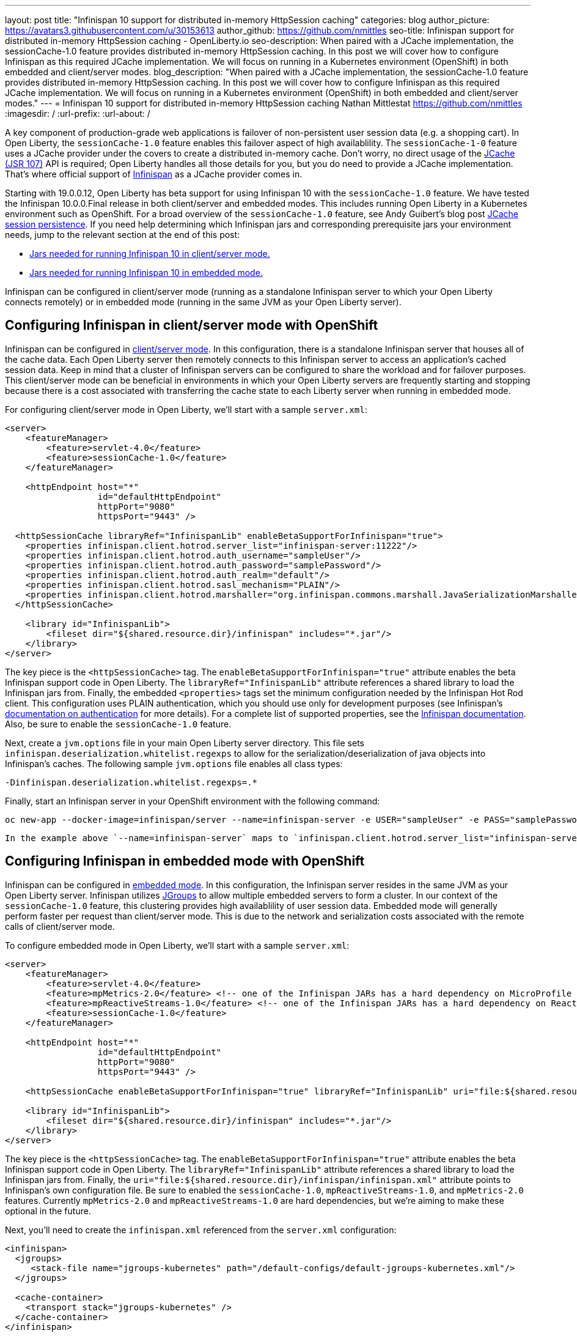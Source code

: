 ---
layout: post
title: "Infinispan 10 support for distributed in-memory HttpSession caching"
categories: blog
author_picture: https://avatars3.githubusercontent.com/u/30153613
author_github: https://github.com/nmittles
seo-title: Infinispan support for distributed in-memory HttpSession caching - OpenLiberty.io
seo-description: When paired with a JCache implementation, the sessionCache-1.0 feature provides distributed in-memory HttpSession caching. In this post we will cover how to configure Infinispan as this required JCache implementation. We will focus on running in a Kubernetes environment (OpenShift) in both embedded and client/server modes.
blog_description: "When paired with a JCache implementation, the sessionCache-1.0 feature provides distributed in-memory HttpSession caching. In this post we will cover how to configure Infinispan as this required JCache implementation. We will focus on running in a Kubernetes environment (OpenShift) in both embedded and client/server modes."
---
= Infinispan 10 support for distributed in-memory HttpSession caching
Nathan Mittlestat <https://github.com/nmittles>
:imagesdir: /
:url-prefix:
:url-about: /

A key component of production-grade web applications is failover of non-persistent user session data (e.g. a shopping cart). In Open Liberty, the `sessionCache-1.0` feature enables this failover aspect of high availablility. The `sessionCache-1-0` feature uses a JCache provider under the covers to create a distributed in-memory cache. Don't worry, no direct usage of the link:https://www.jcp.org/en/jsr/detail?id=107[JCache (JSR 107)] API is required; Open Liberty handles all those details for you, but you do need to provide a JCache implementation.  That's where official support of link:https://infinispan.org/[Infinispan] as a JCache provider comes in.

Starting with 19.0.0.12, Open Liberty has beta support for using Infinispan 10 with the `sessionCache-1.0` feature. We have tested the Infinispan 10.0.0.Final release in both client/server and embedded modes. This includes running Open Liberty in a Kubernetes environment such as OpenShift. For a broad overview of the `sessionCache-1.0` feature, see Andy Guibert's blog post link:/blog/2018/03/22/distributed-in-memory-session-caching.html[JCache session persistence]. If you need help determining which Infinispan jars and corresponding prerequisite jars your environment needs, jump to the relevant section at the end of this post:

- <<clientprereqs, Jars needed for running Infinispan 10 in client/server mode.>>
- <<embeddedprereqs, Jars needed for running Infinispan 10 in embedded mode.>>

Infinispan can be configured in client/server mode (running as a standalone Infinispan server to which your Open Liberty connects remotely) or in embedded mode (running in the same JVM as your Open Liberty server).

== Configuring Infinispan in client/server mode with OpenShift
Infinispan can be configured in link:https://infinispan.org/docs/stable/titles/overview/overview.html#using_client_server[client/server mode]. In this configuration, there is a standalone Infinispan server that houses all of the cache data. Each Open Liberty server then remotely connects to this Infinispan server to access an application's cached session data. Keep in mind that a cluster of Infinispan servers can be configured to share the workload and for failover purposes. This client/server mode can be beneficial in environments in which your Open Liberty servers are frequently starting and stopping because there is a cost associated with transferring the cache state to each Liberty server when running in embedded mode.

For configuring client/server mode in Open Liberty, we'll start with a sample `server.xml`:

```xml
<server>
    <featureManager>
        <feature>servlet-4.0</feature>
        <feature>sessionCache-1.0</feature>
    </featureManager>

    <httpEndpoint host="*"
                  id="defaultHttpEndpoint"
                  httpPort="9080"
                  httpsPort="9443" />

  <httpSessionCache libraryRef="InfinispanLib" enableBetaSupportForInfinispan="true">
    <properties infinispan.client.hotrod.server_list="infinispan-server:11222"/>
    <properties infinispan.client.hotrod.auth_username="sampleUser"/>
    <properties infinispan.client.hotrod.auth_password="samplePassword"/>
    <properties infinispan.client.hotrod.auth_realm="default"/>
    <properties infinispan.client.hotrod.sasl_mechanism="PLAIN"/>
    <properties infinispan.client.hotrod.marshaller="org.infinispan.commons.marshall.JavaSerializationMarshaller"/>
  </httpSessionCache>

    <library id="InfinispanLib">
        <fileset dir="${shared.resource.dir}/infinispan" includes="*.jar"/>
    </library>
</server>
```


The key piece is the `<httpSessionCache>` tag. The `enableBetaSupportForInfinispan="true"` attribute enables the beta Infinispan support code in Open Liberty. The `libraryRef="InfinispanLib"` attribute references a shared library to load the Infinispan jars from. Finally, the embedded `<properties>` tags set the minimum configuration needed by the Infinispan Hot Rod client. This configuration uses PLAIN authentication, which you should use only for development purposes (see Infinispan's link:https://infinispan.org/docs/dev/titles/hotrod_java/hotrod_java.html#authentication[documentation on authentication] for more details). For a complete list of supported properties, see the link:https://docs.jboss.org/infinispan/10.0/apidocs/org/infinispan/client/hotrod/configuration/package-summary.html[Infinispan documentation]. Also, be sure to enable the `sessionCache-1.0` feature.

Next, create a `jvm.options` file in your main Open Liberty server directory. This file sets `infinispan.deserialization.whitelist.regexps` to allow for the serialization/deserialization of java objects into Infinispan's caches. The following sample `jvm.options` file enables all class types:

```xml
-Dinfinispan.deserialization.whitelist.regexps=.*
```

Finally, start an Infinispan server in your OpenShift environment with the following command:

```
oc new-app --docker-image=infinispan/server --name=infinispan-server -e USER="sampleUser" -e PASS="samplePassword"
```

 In the example above `--name=infinispan-server` maps to `infinispan.client.hotrod.server_list="infinispan-server:11222"` in your Open Liberty server.xml (11222 is the default port). Additionally, `USER` and `PASS` map to `infinispan.client.hotrod.auth_username` and `infinispan.client.hotrod.auth_password` respectively.

== Configuring Infinispan in embedded mode with OpenShift

Infinispan can be configured in link:https://infinispan.org/docs/stable/titles/overview/overview.html#embedded_mode[embedded mode]. In this configuration, the Infinispan server resides in the same JVM as your Open Liberty server. Infinispan utilizes link:http://www.jgroups.org[JGroups] to allow multiple embedded servers to form a cluster. In our context of the `sessionCache-1.0` feature, this clustering provides high availablility of user session data. Embedded mode will generally perform faster per request than client/server mode. This is due to the network and serialization costs associated with the remote calls of client/server mode.

To configure embedded mode in Open Liberty, we'll start with a sample `server.xml`:

```xml
<server>
    <featureManager>
        <feature>servlet-4.0</feature>
        <feature>mpMetrics-2.0</feature> <!-- one of the Infinispan JARs has a hard dependency on MicroProfile Metrics API -->
        <feature>mpReactiveStreams-1.0</feature> <!-- one of the Infinispan JARs has a hard dependency on Reactive Streams API -->
        <feature>sessionCache-1.0</feature>
    </featureManager>

    <httpEndpoint host="*"
                  id="defaultHttpEndpoint"
                  httpPort="9080"
                  httpsPort="9443" />

    <httpSessionCache enableBetaSupportForInfinispan="true" libraryRef="InfinispanLib" uri="file:${shared.resource.dir}/infinispan/infinispan.xml"/>

    <library id="InfinispanLib">
        <fileset dir="${shared.resource.dir}/infinispan" includes="*.jar"/>
    </library>
</server>
```


The key piece is the `<httpSessionCache>` tag. The `enableBetaSupportForInfinispan="true"` attribute enables the beta Infinispan support code in Open Liberty. The `libraryRef="InfinispanLib"` attribute references a shared library to load the Infinispan jars from. Finally, the `uri="file:${shared.resource.dir}/infinispan/infinispan.xml"` attribute points to Infinispan's own configuration file. Be sure to enabled the `sessionCache-1.0`, `mpReactiveStreams-1.0`, and `mpMetrics-2.0` features. Currently `mpMetrics-2.0` and `mpReactiveStreams-1.0` are hard dependencies, but we're aiming to make these optional in the future.

Next, you'll need to create the `infinispan.xml` referenced from the `server.xml` configuration:

```xml
<infinispan>
  <jgroups>
     <stack-file name="jgroups-kubernetes" path="/default-configs/default-jgroups-kubernetes.xml"/>
  </jgroups>
  
  <cache-container>
    <transport stack="jgroups-kubernetes" />
  </cache-container>
</infinispan>
```

The JGroups stack is what determines how your Infinispan servers forms a cluster.  We're using the default Kubernetes template because we're running in OpenShift. See link:https://infinispan.org/docs/dev/titles/configuring/configuring.html#cluster_transport[Configuring Infinispan 10] for Infinispan's complete documentation on setting up your cluster.

Next, you'll need to create a headless Kubernetes service to enable the Kubernetes JGroups transport stack to form a cluster. The key here is for the `name` of the `selector` to match one of the labels associated with your Open Liberty applications running in OpenShift. For example, an application defined using the command `oc new-app --image-stream=ol-runtime-infinispan-embedded:1.0.0 --name=embedded-servera -l name=ol-runtime-infinispan-embedded` has a label of `name=ol-runtime-infinispan-embedded`. This label then matches the service defined below, and triggers the application to be a part of the service.

```
oc create -f service.yaml
```

```yaml
apiVersion: v1
kind: Service
metadata:
  name: infinispan-embedded
spec:
  clusterIP: None
  ports:
  - name: discovery
    port: 7800
    protocol: TCP
    targetPort: 7800
  selector:
    name: ol-runtime-infinispan-embedded
  sessionAffinity: None
  type: ClusterIP
status:
  loadBalancer: {}
```

Finally, you need to create a `jvm.options` file in your main Open Liberty server directory. This file sets `jgroups.dns.query` which points to the DNS record that should return all the members of your Infinispan cluster. If your environment doesn't support IPv6 then you also want to set `-Djava.net.preferIPv4Stack=true`. See the following sample `jvm.options` file:

```xml
# Set if IPv6 is not supported. 
-Djava.net.preferIPv4Stack=true
# This value matches the DNS lookup of the headless service defined in the previous step. Your domain might vary.
-Djgroups.dns.query=infinispan-embedded.myproject.svc.cluster.local
```

For an OpenShift environment, `server.xml`, `infinispan.xml`, `service.yaml`, and `jvm.options` are the four files you'll need to configure to enable Infinispan in embedded mode. If you wish to run outside of an OpenShift environment, a `server.xml` with the proper features enabled, a shared library for Infinispan, and the following tag is all that is required:

```xml
<httpSessionCache enableBetaSupportForInfinispan="true" libraryRef="InfinispanLib"/>
```


== Collecting the JAR files need to run Infinispan 10

If you're not sure which Infinispan and prerequisite JAR files you need in your environment, see the following sections for guidance on how to obtain the relevant JAR files using Maven.

[#clientprereqs]
=== Jars needed for running Infinispan 10 in client/server mode

An easy way to collect the jars needed for running Infinispan 10 in client/server mode is to use Maven with the following `pom.xml`:

```xml
<project xmlns="http://maven.apache.org/POM/4.0.0" xmlns:xsi="http://www.w3.org/2001/XMLSchema-instance" xsi:schemaLocation="http://maven.apache.org/POM/4.0.0 http://maven.apache.org/xsd/maven-4.0.0.xsd">
  <modelVersion>4.0.0</modelVersion>
  <groupId>io.openliberty</groupId>
  <artifactId>openliberty-infinispan-client</artifactId>
  <version>1.0</version>
  <!-- https://mvnrepository.com/artifact/org.infinispan/infinispan-jcache -->
  <dependencies>
    <dependency>
      <groupId>org.infinispan</groupId>
      <artifactId>infinispan-jcache-remote</artifactId>
      <version>10.0.0.Final</version>
    </dependency>
  </dependencies>
</project>
```

Then run the following commands to download and cleanup the jars:

```code
mvn dependency:copy-dependencies -DoutputDirectory=infinispan
rm -f infinispan/jboss-transaction-api*.jar
rm -f infinispan/reactive-streams-*.jar
rm -f infinispan/rxjava-*.jar
```


[#embeddedprereqs]
=== Jars needed for running Infinispan 10 in embedded mode

An easy way to collect the jars needed for running Infinispan 10 in embedded mode is to use Maven with the following `pom.xml`:

```xml
<project xmlns="http://maven.apache.org/POM/4.0.0" xmlns:xsi="http://www.w3.org/2001/XMLSchema-instance" xsi:schemaLocation="http://maven.apache.org/POM/4.0.0 http://maven.apache.org/xsd/maven-4.0.0.xsd">
  <modelVersion>4.0.0</modelVersion>
  <groupId>io.openliberty</groupId>
  <artifactId>openliberty-infinispan</artifactId>
  <version>1.0</version>
  <!-- https://mvnrepository.com/artifact/org.infinispan/infinispan-jcache -->
  <dependencies>
    <dependency>
      <groupId>org.infinispan</groupId>
      <artifactId>infinispan-jcache</artifactId>
      <version>10.0.0.Final</version>
    </dependency>
  </dependencies>
</project>
```

Then run the following commands to download and cleanup the jars:

```code
mvn dependency:copy-dependencies -DoutputDirectory=infinispan
rm -f infinispan/cdi-api-*.jar
rm -f infinispan/javax.*.jar
rm -f infinispan/jboss-transaction-api*.jar
rm -f infinispan/microprofile-*-api-*.jar
rm -f infinispan/reactive-streams-*.jar
rm -f infinispan/smallrye-config-*.jar
```

== Give it a try!

So there you have it. We can now run Open Liberty with Infinispan 10 in OpenShift to provide distributed in-memory HttpSession caching. Keep in mind this is still beta function, and any feedback, questions, or suggestions about further support is welcome. Let us know by posting to https://groups.io/g/openliberty[our Groups.io account].

